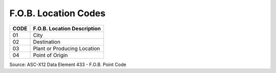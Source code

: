 .. _fob-list:

#############################
F.O.B. Location Codes
#############################

+------+-----------------------------------------------+
| CODE | F.O.B. Location Description                   |
+======+===============================================+
| 01   | City                                          |
+------+-----------------------------------------------+
| 02   | Destination                                   |
+------+-----------------------------------------------+
| 03   | Plant or Producing Location                   |
+------+-----------------------------------------------+
| 04   | Point of Origin                               |
+------+-----------------------------------------------+

Source: ASC-X12 Data Element 433 - F.O.B. Point Code
